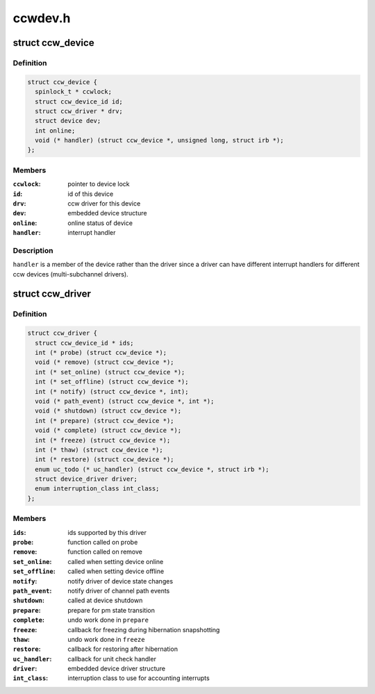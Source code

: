 .. -*- coding: utf-8; mode: rst -*-

========
ccwdev.h
========


.. _`ccw_device`:

struct ccw_device
=================

.. c:type:: ccw_device

    channel attached device


.. _`ccw_device.definition`:

Definition
----------

.. code-block:: c

  struct ccw_device {
    spinlock_t * ccwlock;
    struct ccw_device_id id;
    struct ccw_driver * drv;
    struct device dev;
    int online;
    void (* handler) (struct ccw_device *, unsigned long, struct irb *);
  };


.. _`ccw_device.members`:

Members
-------

:``ccwlock``:
    pointer to device lock

:``id``:
    id of this device

:``drv``:
    ccw driver for this device

:``dev``:
    embedded device structure

:``online``:
    online status of device

:``handler``:
    interrupt handler




.. _`ccw_device.description`:

Description
-----------

``handler`` is a member of the device rather than the driver since a driver
can have different interrupt handlers for different ccw devices
(multi-subchannel drivers).



.. _`ccw_driver`:

struct ccw_driver
=================

.. c:type:: ccw_driver

    device driver for channel attached devices


.. _`ccw_driver.definition`:

Definition
----------

.. code-block:: c

  struct ccw_driver {
    struct ccw_device_id * ids;
    int (* probe) (struct ccw_device *);
    void (* remove) (struct ccw_device *);
    int (* set_online) (struct ccw_device *);
    int (* set_offline) (struct ccw_device *);
    int (* notify) (struct ccw_device *, int);
    void (* path_event) (struct ccw_device *, int *);
    void (* shutdown) (struct ccw_device *);
    int (* prepare) (struct ccw_device *);
    void (* complete) (struct ccw_device *);
    int (* freeze) (struct ccw_device *);
    int (* thaw) (struct ccw_device *);
    int (* restore) (struct ccw_device *);
    enum uc_todo (* uc_handler) (struct ccw_device *, struct irb *);
    struct device_driver driver;
    enum interruption_class int_class;
  };


.. _`ccw_driver.members`:

Members
-------

:``ids``:
    ids supported by this driver

:``probe``:
    function called on probe

:``remove``:
    function called on remove

:``set_online``:
    called when setting device online

:``set_offline``:
    called when setting device offline

:``notify``:
    notify driver of device state changes

:``path_event``:
    notify driver of channel path events

:``shutdown``:
    called at device shutdown

:``prepare``:
    prepare for pm state transition

:``complete``:
    undo work done in ``prepare``

:``freeze``:
    callback for freezing during hibernation snapshotting

:``thaw``:
    undo work done in ``freeze``

:``restore``:
    callback for restoring after hibernation

:``uc_handler``:
    callback for unit check handler

:``driver``:
    embedded device driver structure

:``int_class``:
    interruption class to use for accounting interrupts


